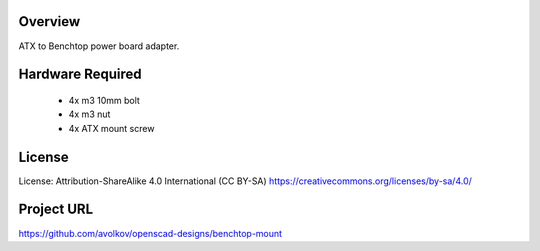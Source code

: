  
Overview
========

ATX to Benchtop power board adapter.


Hardware Required
=================

 * 4x m3 10mm bolt
 * 4x m3 nut
 * 4x ATX mount screw

License
=======

License: Attribution-ShareAlike 4.0 International (CC BY-SA)
https://creativecommons.org/licenses/by-sa/4.0/

Project URL
===========

https://github.com/avolkov/openscad-designs/benchtop-mount

